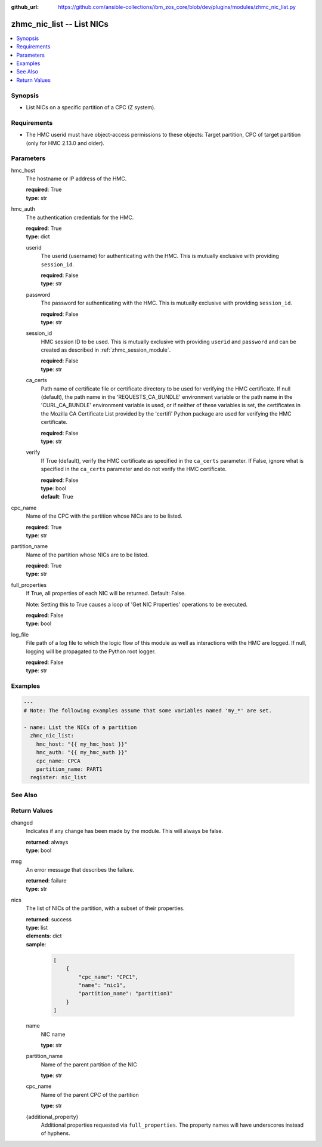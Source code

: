 
:github_url: https://github.com/ansible-collections/ibm_zos_core/blob/dev/plugins/modules/zhmc_nic_list.py

.. _zhmc_nic_list_module:


zhmc_nic_list -- List NICs
==========================



.. contents::
   :local:
   :depth: 1


Synopsis
--------
- List NICs on a specific partition of a CPC (Z system).


Requirements
------------

- The HMC userid must have object-access permissions to these objects: Target partition, CPC of target partition (only for HMC 2.13.0 and older).




Parameters
----------


hmc_host
  The hostname or IP address of the HMC.

  | **required**: True
  | **type**: str


hmc_auth
  The authentication credentials for the HMC.

  | **required**: True
  | **type**: dict


  userid
    The userid (username) for authenticating with the HMC. This is mutually exclusive with providing \ :literal:`session\_id`\ .

    | **required**: False
    | **type**: str


  password
    The password for authenticating with the HMC. This is mutually exclusive with providing \ :literal:`session\_id`\ .

    | **required**: False
    | **type**: str


  session_id
    HMC session ID to be used. This is mutually exclusive with providing \ :literal:`userid`\  and \ :literal:`password`\  and can be created as described in :ref:\`zhmc\_session\_module\`.

    | **required**: False
    | **type**: str


  ca_certs
    Path name of certificate file or certificate directory to be used for verifying the HMC certificate. If null (default), the path name in the 'REQUESTS\_CA\_BUNDLE' environment variable or the path name in the 'CURL\_CA\_BUNDLE' environment variable is used, or if neither of these variables is set, the certificates in the Mozilla CA Certificate List provided by the 'certifi' Python package are used for verifying the HMC certificate.

    | **required**: False
    | **type**: str


  verify
    If True (default), verify the HMC certificate as specified in the \ :literal:`ca\_certs`\  parameter. If False, ignore what is specified in the \ :literal:`ca\_certs`\  parameter and do not verify the HMC certificate.

    | **required**: False
    | **type**: bool
    | **default**: True



cpc_name
  Name of the CPC with the partition whose NICs are to be listed.

  | **required**: True
  | **type**: str


partition_name
  Name of the partition whose NICs are to be listed.

  | **required**: True
  | **type**: str


full_properties
  If True, all properties of each NIC will be returned. Default: False.

  Note: Setting this to True causes a loop of 'Get NIC Properties' operations to be executed.

  | **required**: False
  | **type**: bool


log_file
  File path of a log file to which the logic flow of this module as well as interactions with the HMC are logged. If null, logging will be propagated to the Python root logger.

  | **required**: False
  | **type**: str




Examples
--------

.. code-block:: yaml+jinja

   
   ---
   # Note: The following examples assume that some variables named 'my_*' are set.

   - name: List the NICs of a partition
     zhmc_nic_list:
       hmc_host: "{{ my_hmc_host }}"
       hmc_auth: "{{ my_hmc_auth }}"
       cpc_name: CPCA
       partition_name: PART1
     register: nic_list







See Also
--------

.. seealso::

   - :ref:`zhmc_nic_module`




Return Values
-------------


changed
  Indicates if any change has been made by the module. This will always be false.

  | **returned**: always
  | **type**: bool

msg
  An error message that describes the failure.

  | **returned**: failure
  | **type**: str

nics
  The list of NICs of the partition, with a subset of their properties.

  | **returned**: success
  | **type**: list
  | **elements**: dict
  | **sample**:

    .. code-block:: json

        [
            {
                "cpc_name": "CPC1",
                "name": "nic1",
                "partition_name": "partition1"
            }
        ]

  name
    NIC name

    | **type**: str

  partition_name
    Name of the parent partition of the NIC

    | **type**: str

  cpc_name
    Name of the parent CPC of the partition

    | **type**: str

  {additional_property}
    Additional properties requested via \ :literal:`full\_properties`\ . The property names will have underscores instead of hyphens.




